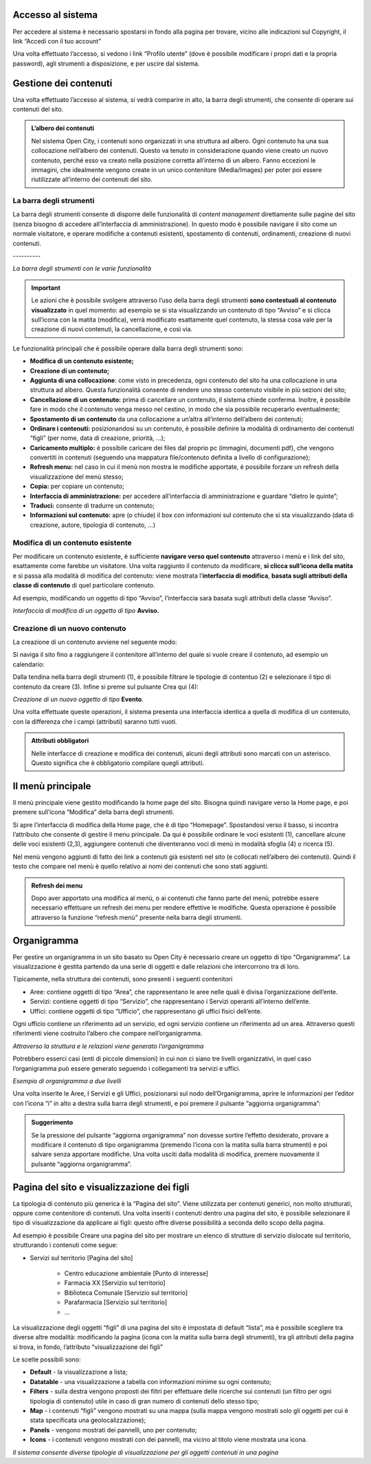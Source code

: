 
.. _h6e4d39105a64461f4f3377d353919:

Accesso al sistema
******************

Per accedere al sistema è necessario spostarsi in fondo alla pagina per trovare, vicino alle indicazioni sul Copyright, il link “Accedi con il tuo account”

\ |IMG1|\ 

Una volta effettuato l’accesso, si vedono i link “Profilo utente” (dove è possibile modificare i propri dati e la propria password), agli strumenti a disposizione, e per uscire dal sistema.

\ |IMG2|\ 

.. _h1f184e272f67487d30753a697b3c5351:

Gestione dei contenuti
**********************

Una volta effettuato l’accesso al sistema, si vedrà comparire in alto, la barra degli strumenti, che consente di operare sui contenuti del sito.


.. admonition:: L’albero dei contenuti

    Nel sistema Open City, i contenuti sono organizzati in una struttura ad albero. Ogni contenuto ha una sua collocazione nell’albero dei contenuti. Questo va tenuto in considerazione quando viene creato un nuovo contenuto, perché esso va creato nella posizione corretta all’interno di un albero. Fanno eccezioni le immagini, che idealmente vengono create in un unico contenitore (Media/Images) per poter poi essere riutilizzate all’interno dei contenuti del sito.

.. _h7c2b7466704f1f106c504a672c3d3750:

La barra degli strumenti
========================

La barra degli strumenti consente di disporre delle funzionalità di \ |STYLE0|\  direttamente sulle pagine del sito (senza bisogno di accedere all’interfaccia di amministrazione). In questo modo è possibile navigare il sito come un normale visitatore, e operare modifiche a contenuti esistenti, spostamento di contenuti, ordinamenti, creazione di nuovi contenuti.

.. _h80796f6531d141926653d426622443a:

\ |IMG3|\ ----------

\ |STYLE1|\ 


..  Important:: 

    Le azioni che è possibile svolgere attraverso l’uso della barra degli strumenti \ |STYLE2|\  in quel momento: ad esempio se si sta visualizzando un contenuto di tipo “Avviso” e si clicca sull’icona con la matita (modifica), verrà modificato esattamente quel contenuto, la stessa cosa vale per la creazione di nuovi contenuti, la cancellazione, e così via.

Le funzionalità principali che è possibile operare dalla barra degli strumenti sono:

* \ |STYLE3|\ 

* \ |STYLE4|\ 

* \ |STYLE5|\ : come visto in precedenza, ogni contenuto del sito ha una collocazione in una struttura ad albero. Questa funzionalità consente di rendere uno stesso contenuto visibile in più sezioni del sito;

* \ |STYLE6|\  prima di cancellare un contenuto, il sistema chiede conferma. Inoltre, è possibile fare in modo che il contenuto venga messo nel cestino, in modo che sia possibile recuperarlo eventualmente;

* \ |STYLE7|\  da una collocazione a un’altra all’interno dell’albero dei contenuti;

* \ |STYLE8|\  posizionandosi su un contenuto, è possibile definire la modalità di ordinamento dei contenuti “figli” (per nome, data di creazione, priorità, …);

* \ |STYLE9|\  è possibile caricare dei files dal proprio pc (immagini, documenti pdf), che vengono convertiti in contenuti (seguendo una mappatura file/contenuto definita a livello di configurazione);

* \ |STYLE10|\  nel caso in cui il menù non mostra le modifiche apportate, è possibile forzare un refresh della visualizzazione del menù stesso;

* \ |STYLE11|\  per copiare un contenuto;

* \ |STYLE12|\  per accedere all’interfaccia di amministrazione e guardare “dietro le quinte”;

* \ |STYLE13|\  consente di tradurre un contenuto;

* \ |STYLE14|\  apre (o chiude) il box con informazioni sul contenuto che si sta visualizzando (data di creazione,  autore, tipologia di contenuto, …)

.. _h20112a6435232c2ee1a474074635b31:

Modifica di un contenuto esistente
==================================

Per modificare un contenuto esistente, è sufficiente \ |STYLE15|\  attraverso i menù e i link del sito, esattamente come farebbe un visitatore. Una volta raggiunto il contenuto da modificare, \ |STYLE16|\  e si passa alla modalità di modifica del contenuto: viene mostrata l’\ |STYLE17|\ , \ |STYLE18|\  di quel particolare contenuto.

Ad esempio, modificando un oggetto di tipo “Avviso”, l’interfaccia sarà basata sugli attributi della classe “Avviso”.

\ |IMG4|\ 

\ |STYLE19|\  \ |STYLE20|\ 

.. _h2c316b717f547316a522c1143139e:

Creazione di un nuovo contenuto
===============================

La creazione di un contenuto avviene nel seguente modo:

Si naviga il sito fino a raggiungere il contenitore all’interno del quale si vuole creare il contenuto, ad esempio un calendario:

\ |IMG5|\ 

Dalla tendina nella barra degli strumenti (1), è possibile filtrare le tipologie di contentuo (2) e  selezionare il tipo di contenuto da creare (3). Infine si preme sul pulsante Crea qui (4):

\ |IMG6|\ 

\ |STYLE21|\  \ |STYLE22|\ \ |STYLE23|\ 

Una volta effettuate queste operazioni, il sistema presenta una interfaccia identica a quella di modifica di un contenuto, con la differenza che i campi (attributi) saranno tutti vuoti.


.. admonition:: Attributi obbligatori

    Nelle interfacce di creazione e modifica dei contenuti, alcuni degli attributi sono marcati con un asterisco. Questo significa che è obbligatorio compilare quegli attributi.

.. _h2939163554334774451b95757d5c2a:

Il menù principale
******************

Il menù principale viene gestito modificando la home page del sito. Bisogna quindi navigare verso la Home page, e poi premere sull’icona “Modifica” della barra degli strumenti.

\ |IMG7|\ 

Si apre l’interfaccia di modifica della Home page, che è di tipo “Homepage”.  Spostandosi verso il basso, si incontra l’attributo che consente di gestire il menu principale. Da qui è possibile ordinare le voci esistenti (1), cancellare alcune delle voci esistenti (2,3), aggiungere contenuti che diventeranno voci di menù in modalità sfoglia (4) o ricerca (5).

\ |IMG8|\ 

Nel menù vengono aggiunti di fatto dei link a contenuti già esistenti nel sito (e collocati nell’albero dei contenuti). Quindi il testo che compare nel menù è quello relativo ai nomi dei contenuti che sono stati aggiunti.


.. admonition:: Refresh dei menu

    Dopo aver apportato una modifica al menù, o ai contenuti che fanno parte del menù, potrebbe essere necessario effettuare un refresh dei menu per rendere effettive le modifiche. Questa operazione è possibile attraverso la funzione “refresh menù” presente nella barra degli strumenti. 

.. _h112e363548804723d644a25d2e5020:

Organigramma
************

Per gestire un organigramma in un sito basato su Open City è necessario creare un oggetto di tipo “Organigramma”. La visualizzazione è gestita partendo da una serie di oggetti e dalle relazioni che intercorrono tra di loro.

Tipicamente, nella struttura dei contenuti, sono presenti i seguenti contenitori

* Aree: contiene oggetti di tipo “Area”, che rappresentano le aree nelle quali è divisa l’organizzazione dell’ente.

* Servizi: contiene oggetti di tipo “Servizio”, che rappresentano i Servizi operanti all’interno dell’ente.

* Uffici: contiene oggetti di tipo “Ufficio”, che rappresentano gli uffici fisici dell’ente.

Ogni ufficio contiene un riferimento ad un servizio, ed ogni servizio contiene un riferimento ad un area. Attraverso questi riferimenti viene costruito l’albero che compare nell’organigramma.

\ |IMG9|\ 

\ |STYLE24|\ 

Potrebbero esserci casi (enti di piccole dimensioni) in cui non ci siano tre livelli organizzativi, in quel caso l’organigramma può essere generato seguendo i collegamenti tra servizi e uffici.

\ |IMG10|\ 

\ |STYLE25|\ 

Una volta inserite le Aree, I Servizi e gli Uffici, posizionarsi sul nodo dell’Organigramma, aprire le informazioni per l’editor con l’icona “i” in alto a destra sulla barra degli strumenti, e poi premere il pulsante “aggiorna organigramma”:

\ |IMG11|\ 


.. admonition:: Suggerimento

    Se la pressione del pulsante “aggiorna organigramma” non dovesse sortire l’effetto desiderato, provare a modificare il contenuto di tipo organigramma (premendo l’icona con la matita sulla barra strumenti) e poi salvare senza apportare modifiche. Una volta usciti dalla modalità di modifica, premere nuovamente il pulsante “aggiorna organigramma”.

.. _h642e1439c702c7635643e1d7545d59:

Pagina del sito e visualizzazione dei figli
*******************************************

La tipologia di contenuto più generica è la “Pagina del sito”. Viene utilizzata per contenuti generici, non molto strutturati, oppure come contenitore di contenuti. Una volta inseriti i contenuti dentro una pagina del sito, è possibile selezionare il tipo di visualizzazione da applicare ai figli: questo offre diverse possibilità a seconda dello scopo della pagina.

Ad esempio è possibile Creare una pagina del sito per mostrare un elenco di strutture di servizio dislocate sul territorio, strutturando i contenuti come segue:

* Servizi sul territorio [Pagina del sito]

    * Centro educazione ambientale [Punto di interesse]

    * Farmacia XX [Servizio sul territorio]

    * Biblioteca Comunale [Servizio sul territorio]

    * Parafarmacia [Servizio sul territorio]

    * …

La visualizzazione degli oggetti “figli” di una pagina del sito è impostata di default “lista”, ma è possibile scegliere tra diverse altre modalità: modificando la pagina (icona con la matita sulla barra degli strumenti), tra gli attributi della pagina si trova, in fondo, l’attributo “visualizzazione dei figli”

\ |IMG12|\ 

Le scelte possibili sono:

* \ |STYLE26|\  - la visualizzazione a lista;

* \ |STYLE27|\  -  una visualizzazione a tabella con informazioni minime su ogni contenuto;

* \ |STYLE28|\  - sulla destra vengono proposti dei filtri per effettuare delle ricerche sui contenuti (un filtro per ogni tipologia di contenuto) utile in caso di gran numero di contenuti dello stesso tipo;

* \ |STYLE29|\  - i contenuti “figli” vengono mostrati su una mappa (sulla mappa vengono mostrati solo gli oggetti per cui è stata specificata una geolocalizzazione);

* \ |STYLE30|\  - vengono mostrati dei pannelli, uno per contenuto;

* \ |STYLE31|\  - i contenuti vengono mostrati con dei pannelli, ma vicino al titolo viene mostrata una icona.

\ |IMG13|\ 

\ |STYLE32|\ 

 


.. bottom of content


.. |STYLE0| replace:: *content management*

.. |STYLE1| replace:: *La barra degli strumenti con le varie funzionalità*

.. |STYLE2| replace:: **sono contestuali al contenuto visualizzato**

.. |STYLE3| replace:: **Modifica di un contenuto esistente;**

.. |STYLE4| replace:: **Creazione di un contenuto;**

.. |STYLE5| replace:: **Aggiunta di una collocazione**

.. |STYLE6| replace:: **Cancellazione di un contenuto:**

.. |STYLE7| replace:: **Spostamento di un contenuto**

.. |STYLE8| replace:: **Ordinare i contenuti:**

.. |STYLE9| replace:: **Caricamento multiplo:**

.. |STYLE10| replace:: **Refresh menu:**

.. |STYLE11| replace:: **Copia:**

.. |STYLE12| replace:: **Interfaccia di amministrazione:**

.. |STYLE13| replace:: **Traduci:**

.. |STYLE14| replace:: **Informazioni sul contenuto:**

.. |STYLE15| replace:: **navigare verso quel contenuto**

.. |STYLE16| replace:: **si clicca sull’icona della matita**

.. |STYLE17| replace:: **interfaccia di modifica**

.. |STYLE18| replace:: **basata sugli attributi della classe di contenuto**

.. |STYLE19| replace:: *Interfaccia di modifica di un oggetto di tipo*

.. |STYLE20| replace:: **Avviso.**

.. |STYLE21| replace:: *Creazione di un nuovo oggetto di tipo*

.. |STYLE22| replace:: **Evento**

.. |STYLE23| replace:: *.*

.. |STYLE24| replace:: *Attraverso la struttura e le relazioni viene generato l’organigramma*

.. |STYLE25| replace:: *Esempio di organigramma a due livelli*

.. |STYLE26| replace:: **Default**

.. |STYLE27| replace:: **Datatable**

.. |STYLE28| replace:: **Filters**

.. |STYLE29| replace:: **Map**

.. |STYLE30| replace:: **Panels**

.. |STYLE31| replace:: **Icons**

.. |STYLE32| replace:: *Il sistema consente diverse tipologie di visualizzazione per gli oggetti contenuti in una pagina*

.. |IMG1| image:: static/Gestione_dei_contenuti_1.png
   :height: 48 px
   :width: 624 px

.. |IMG2| image:: static/Gestione_dei_contenuti_2.png
   :height: 49 px
   :width: 624 px

.. |IMG3| image:: static/Gestione_dei_contenuti_3.png
   :height: 153 px
   :width: 624 px

.. |IMG4| image:: static/Gestione_dei_contenuti_4.png
   :height: 916 px
   :width: 550 px

.. |IMG5| image:: static/Gestione_dei_contenuti_5.png
   :height: 193 px
   :width: 349 px

.. |IMG6| image:: static/Gestione_dei_contenuti_6.png
   :height: 134 px
   :width: 434 px

.. |IMG7| image:: static/Gestione_dei_contenuti_7.png
   :height: 261 px
   :width: 624 px

.. |IMG8| image:: static/Gestione_dei_contenuti_8.png
   :height: 306 px
   :width: 624 px

.. |IMG9| image:: static/Gestione_dei_contenuti_9.png
   :height: 257 px
   :width: 624 px

.. |IMG10| image:: static/Gestione_dei_contenuti_10.png
   :height: 550 px
   :width: 376 px

.. |IMG11| image:: static/Gestione_dei_contenuti_11.png
   :height: 185 px
   :width: 474 px

.. |IMG12| image:: static/Gestione_dei_contenuti_12.png
   :height: 102 px
   :width: 624 px

.. |IMG13| image:: static/Gestione_dei_contenuti_13.png
   :height: 646 px
   :width: 552 px
